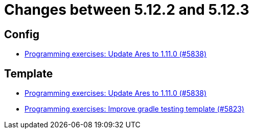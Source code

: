 = Changes between 5.12.2 and 5.12.3

== Config

* link:https://www.github.com/ls1intum/Artemis/commit/bf1d2178d2c7fbacfb7d5b469ba6d56ce29f219f[Programming exercises: Update Ares to 1.11.0 (#5838)]


== Template

* link:https://www.github.com/ls1intum/Artemis/commit/bf1d2178d2c7fbacfb7d5b469ba6d56ce29f219f[Programming exercises: Update Ares to 1.11.0 (#5838)]
* link:https://www.github.com/ls1intum/Artemis/commit/a251f9a1b32bb34670bb760b4932c83083156674[Programming exercises: Improve gradle testing template (#5823)]


